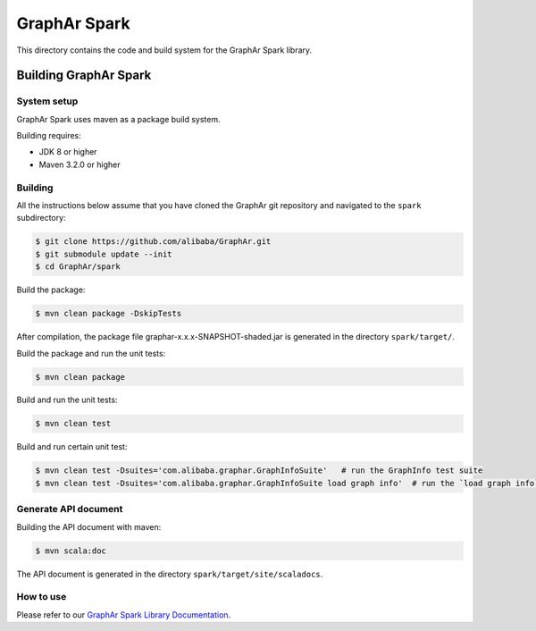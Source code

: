 GraphAr Spark
=============
This directory contains the code and build system for the GraphAr Spark library.


Building GraphAr Spark
--------------------

System setup
^^^^^^^^^^^^^

GraphAr Spark uses maven as a package build system.

Building requires:

* JDK 8 or higher
* Maven 3.2.0 or higher

Building
^^^^^^^^^

All the instructions below assume that you have cloned the GraphAr git
repository and navigated to the ``spark`` subdirectory:

.. code-block::

    $ git clone https://github.com/alibaba/GraphAr.git
    $ git submodule update --init
    $ cd GraphAr/spark

Build the package:

.. code-block::

    $ mvn clean package -DskipTests

After compilation, the package file graphar-x.x.x-SNAPSHOT-shaded.jar is generated in the directory ``spark/target/``.


Build the package and run the unit tests:

.. code-block::

    $ mvn clean package

Build and run the unit tests:

.. code-block::

    $ mvn clean test

Build and run certain unit test:

.. code-block::

    $ mvn clean test -Dsuites='com.alibaba.graphar.GraphInfoSuite'   # run the GraphInfo test suite
    $ mvn clean test -Dsuites='com.alibaba.graphar.GraphInfoSuite load graph info'  # run the `load graph info` test of test suite


Generate API document
^^^^^^^^^^^^^^^^^^^^

Building the API document with maven:

.. code-block:: shell

    $ mvn scala:doc

The API document is generated in the directory ``spark/target/site/scaladocs``.

How to use
^^^^^^^^^^^

Please refer to our `GraphAr Spark Library Documentation`_.

.. _GraphAr Spark Library Documentation: https://alibaba.github.io/GraphAr/user-guide/spark-lib.html
